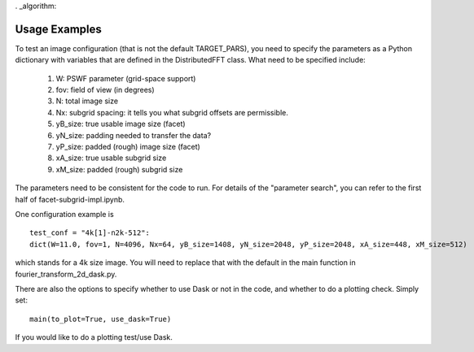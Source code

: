 . _algorithm:

Usage Examples
============

To test an image configuration (that is not the default TARGET_PARS), you need to specify the parameters as a Python dictionary with variables that are defined in the DistributedFFT class.
What need to be specified include:

 1. W:  PSWF parameter (grid-space support)
 2. fov:  field of view (in degrees)
 3. N: total image size
 4. Nx: subgrid spacing: it tells you what subgrid offsets are permissible.
 5. yB_size: true usable image size (facet)
 6. yN_size: padding needed to transfer the data?
 7. yP_size: padded (rough) image size (facet)
 8. xA_size: true usable subgrid size
 9. xM_size:  padded (rough) subgrid size

The parameters need to be consistent for the code to run. For details of the "parameter search", you can refer to the first half of facet-subgrid-impl.ipynb.

One configuration example is ::

 test_conf = "4k[1]-n2k-512":
 dict(W=11.0, fov=1, N=4096, Nx=64, yB_size=1408, yN_size=2048, yP_size=2048, xA_size=448, xM_size=512)

which stands for a 4k size image. You will need to replace that with the default in the main function in fourier_transform_2d_dask.py.

There are also the options to specify whether to use Dask or not in the code, and whether to do a plotting check. Simply set::

  main(to_plot=True, use_dask=True)

If you would like to do a plotting test/use Dask.